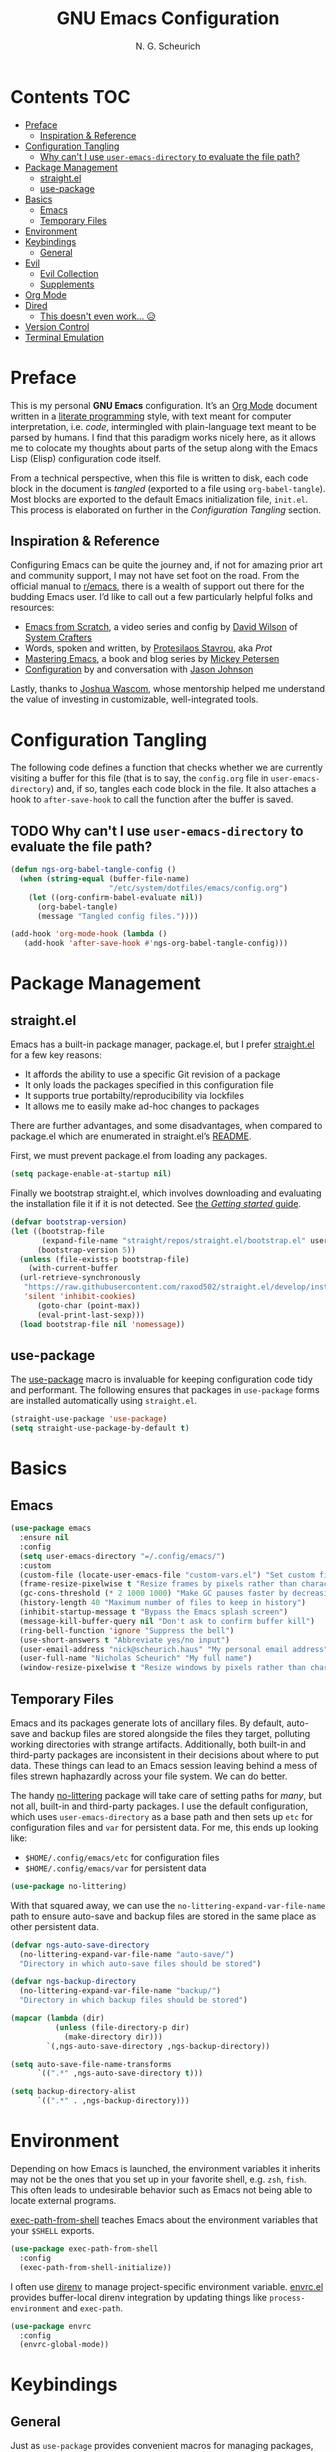 #+TITLE: GNU Emacs Configuration
#+AUTHOR: N. G. Scheurich
#+EMAIL: nick@scheurich.haus
#+PROPERTY: header-args :tangle ./init.el

* Contents                                                              :TOC:
- [[#preface][Preface]]
  - [[#inspiration--reference][Inspiration & Reference]]
- [[#configuration-tangling][Configuration Tangling]]
  - [[#why-cant-i-use-user-emacs-directory-to-evaluate-the-file-path][Why can't I use ~user-emacs-directory~ to evaluate the file path?]]
- [[#package-management][Package Management]]
  - [[#straightel][straight.el]]
  - [[#use-package][use-package]]
- [[#basics][Basics]]
  - [[#emacs][Emacs]]
  - [[#temporary-files][Temporary Files]]
- [[#environment][Environment]]
- [[#keybindings][Keybindings]]
  - [[#general][General]]
- [[#evil][Evil]]
  - [[#evil-collection][Evil Collection]]
  - [[#supplements][Supplements]]
- [[#org-mode][Org Mode]]
- [[#dired][Dired]]
  - [[#this-doesnt-even-work-][This doesn't even work... 😥]]
- [[#version-control][Version Control]]
- [[#terminal-emulation][Terminal Emulation]]

* Preface
This is my personal *GNU Emacs* configuration. It’s an [[https://orgmode.org/][Org Mode]] document written in a [[https://en.wikipedia.org/wiki/Literate_programming][literate programming]] style, with text meant for computer interpretation, i.e. /code/, intermingled with plain-language text meant to be parsed by humans. I find that this paradigm works nicely here, as it allows me to colocate my thoughts about parts of the setup along with the Emacs Lisp (Elisp) configuration code itself.

From a technical perspective, when this file is written to disk, each code block in the document is /tangled/ (exported to a file using =org-babel-tangle=). Most blocks are exported to the default Emacs initialization file, =init.el=. This process is elaborated on further in the [[*Configuration Tangling][Configuration Tangling]] section.

** Inspiration & Reference
Configuring Emacs can be quite the journey and, if not for amazing prior art and community support, I may not have set foot on the road. From the official manual to [[https://www.reddit.com/r/emacs/][r/emacs]], there is a wealth of support out there for the budding Emacs user. I’d like to call out a few particularly helpful folks and resources:

- [[https://github.com/daviwil/emacs-from-scratch][Emacs from Scratch]], a video series and config by [[https://daviwil.com/][David Wilson]] of [[https://youtube.com/c/SystemCrafters][System Crafters]]
- Words, spoken and written, by [[https://protesilaos.com/emacs/][Protesilaos Stavrou]], aka /Prot/
- [[https://www.masteringemacs.org/][Mastering Emacs]], a book and blog series by [[https://www.masteringemacs.org/about][Mickey Petersen]]
- [[https://github.com/jasonmj/.emacs.d][Configuration]] by and conversation with [[https://github.com/jasonmj][Jason Johnson]]

Lastly, thanks to [[https://github.com/jkwascom][Joshua Wascom]], whose mentorship helped me understand the value of investing in customizable, well-integrated tools.

* Configuration Tangling
The following code defines a function that checks whether we are currently visiting a buffer for this file (that is to say, the =config.org= file in ~user-emacs-directory~) and, if so, tangles each code block in the file. It also attaches a hook to ~after-save-hook~ to call the function after the buffer is saved.

** TODO Why can't I use ~user-emacs-directory~ to evaluate the file path?

#+begin_src emacs-lisp
(defun ngs-org-babel-tangle-config ()
  (when (string-equal (buffer-file-name)
                      "/etc/system/dotfiles/emacs/config.org")
    (let ((org-confirm-babel-evaluate nil))
      (org-babel-tangle)
      (message "Tangled config files."))))

(add-hook 'org-mode-hook (lambda ()
   (add-hook 'after-save-hook #'ngs-org-babel-tangle-config)))
#+end_src

* Package Management
** straight.el
Emacs has a built-in package manager, package.el, but I prefer [[https://github.com/radian-software/straight.el][straight.el]] for a few key reasons:

- It affords the ability to use a specific Git revision of a package
- It only loads the packages specified in this configuration file
- It supports true portabilty/reproducibility via lockfiles
- It allows me to easily make ad-hoc changes to packages

There are further advantages, and some disadvantages, when compared to package.el which are enumerated in straight.el’s [[https://github.com/raxod502/straight.el#comparison-to-packageel][README]].

First, we must prevent package.el from loading any packages.

#+begin_src emacs-lisp
  (setq package-enable-at-startup nil)
#+end_src

Finally we bootstrap straight.el, which involves downloading and evaluating the installation file it if it is not detected. See [[https://github.com/radian-software/straight.el#getting-started][the /Getting started/ guide]].

#+begin_src emacs-lisp
(defvar bootstrap-version)
(let ((bootstrap-file
       (expand-file-name "straight/repos/straight.el/bootstrap.el" user-emacs-directory))
      (bootstrap-version 5))
  (unless (file-exists-p bootstrap-file)
    (with-current-buffer
  (url-retrieve-synchronously
   "https://raw.githubusercontent.com/raxod502/straight.el/develop/install.el"
   'silent 'inhibit-cookies)
      (goto-char (point-max))
      (eval-print-last-sexp)))
  (load bootstrap-file nil 'nomessage))
#+end_src

** use-package
The [[https://www.gnu.org/software/emacs/manual/html_mono/use-package.html][use-package]] macro is invaluable for keeping configuration code tidy and performant. The following ensures that packages in =use-package= forms are installed automatically using =straight.el=.

#+begin_src emacs-lisp
(straight-use-package 'use-package)
(setq straight-use-package-by-default t)
#+end_src

* Basics
** Emacs

#+begin_src emacs-lisp
(use-package emacs
  :ensure nil
  :config
  (setq user-emacs-directory "=/.config/emacs/")
  :custom
  (custom-file (locate-user-emacs-file "custom-vars.el") "Set custom file path")
  (frame-resize-pixelwise t "Resize frames by pixels rather than characters")
  (gc-cons-threshold (* 2 1000 1000) "Make GC pauses faster by decreasing threshold")
  (history-length 40 "Maximum number of files to keep in history")
  (inhibit-startup-message t "Bypass the Emacs splash screen")
  (message-kill-buffer-query nil "Don't ask to confirm buffer kill")
  (ring-bell-function 'ignore "Suppress the bell")
  (use-short-answers t "Abbreviate yes/no input")
  (user-email-address "nick@scheurich.haus" "My personal email address")
  (user-full-name "Nicholas Scheurich" "My full name")
  (window-resize-pixelwise t "Resize windows by pixels rather than characters"))
#+end_src

** Temporary Files
Emacs and its packages generate lots of ancillary files. By default, auto-save and backup files are stored alongside the files they target, polluting working directories with strange artifacts. Additionally, both built-in and third-party packages are inconsistent in their decisions about where to put data. These things can lead to an Emacs session leaving behind a mess of files strewn haphazardly across your file system. We can do better.

The handy [[https://github.com/emacscollective/no-littering][no-littering]] package will take care of setting paths for /many/, but not all, built-in and third-party packages. I use the default configuration, which uses =user-emacs-directory= as a base path and then sets up =etc= for configuration files and =var= for persistent data. For me, this ends up looking like:

- =$HOME/.config/emacs/etc= for configuration files
- =$HOME/.config/emacs/var= for persistent data

#+begin_src emacs-lisp
(use-package no-littering)
#+end_src

With that squared away, we can use the =no-littering-expand-var-file-name= path to ensure auto-save and backup files are stored in the same place as other persistent data.

#+begin_src emacs-lisp
(defvar ngs-auto-save-directory
  (no-littering-expand-var-file-name "auto-save/")
  "Directory in which auto-save files should be stored")

(defvar ngs-backup-directory
  (no-littering-expand-var-file-name "backup/")
  "Directory in which backup files should be stored")

(mapcar (lambda (dir)
          (unless (file-directory-p dir)
            (make-directory dir)))
        `(,ngs-auto-save-directory ,ngs-backup-directory))

(setq auto-save-file-name-transforms
      `((".*" ,ngs-auto-save-directory t)))

(setq backup-directory-alist
      `((".*" . ,ngs-backup-directory)))
#+end_src

* Environment
Depending on how Emacs is launched, the environment variables it inherits may not be the ones that you set up in your favorite shell, e.g. =zsh=, =fish=. This often leads to undesirable behavior such as Emacs not being able to locate external programs.

[[https://github.com/purcell/exec-path-from-shell][exec-path-from-shell]] teaches Emacs about the environment variables that your =$SHELL= exports.

#+begin_src emacs-lisp
  (use-package exec-path-from-shell
    :config
    (exec-path-from-shell-initialize))
#+end_src

I often use [[https://direnv.net/][direnv]] to manage project-specific environment variable. [[https://github.com/purcell/envrc][envrc.el]] provides buffer-local direnv integration by updating things like =process-environment= and =exec-path=.

#+begin_src emacs-lisp
(use-package envrc
  :config
  (envrc-global-mode))
#+end_src

* Keybindings
** General
Just as =use-package= provides convenient macros for managing packages, so does [[https://github.com/noctuid/general.el][General]] for defining keybindings.

In addition to installing and setting up the package I also create two /definers/ meant to mimic Vim’s [[https://neovim.io/doc/user/map.html#%3CLeader%3E][<Leader>]] and [[https://neovim.io/doc/user/map.html#%3CLocalLeader%3E][<LocalLeader>]] prefix keys. The definers, =ngs-leader-def= and =ngs-local-leader-def= are mapped to the =SPC= and =,= keys, respectively.

#+begin_src emacs-lisp
(use-package general
  :init
  (setq general-override-states '(insert
                                  emacs
                                  hybrid
                                  normal
                                  visual
                                  motion
                                  operator
                                  replace))
  :config
  (general-evil-setup)

  (general-create-definer ngs-leader-def
    :keymaps '(normal emacs)
    :prefix "SPC")

  (general-create-definer ngs-local-leader-def
    :keymaps '(normal emacs)
    :prefix ","))
#+end_src

* Evil
I’ve been a [[https://www.vim.org/][Vim]] (or [[https://neovim.io/][Neovim]]) user for many years. Its concept of modality really clicked with me and the /count + operator + motion/text object/ grammar is built into my fingers at this point. I think editing the “Emacs way” probably offers a good experience, but for me, comprehensive Vim emulation is a prime requirement for any text-centric platform I use.

Luckily [[https://github.com/emacs-evil/evil][Evil]], an *extensible vi layer* for Emacs, is superb. It does a great job of emulating Vim’s text editing features, while also implementing a command-line mode that supports many common Vim commands, e.g. =:write=, =:read=, =:!shell-command=, along with Vim concepts like /registers/. Vim is more than a set of keybindings, and Evil gets that. Importantly, it also offers an API for defining one’s own motions, text objects, etc.

Note that in the ~:config~ section below, the /universal argument/ keybinding is changed to =C-M-u=. This is because =C-u= is set to scroll up half a page as it does in Vim (~evil-want-C-u-scroll~).

#+begin_src  emacs-lisp
(use-package evil
  :custom
  (evil-echo-state nil "Don't display the Evil state in the echo area")
  (evil-undo-system 'undo-redo "Use the Emacs-native undo/redo functionality")
  (evil-want-C-i-jump t "'C-i' to jump to next location")
  (evil-want-C-u-scroll t "'C-u' to scroll by half a page")
  (evil-want-Y-yank-to-eol t "'Y' to yank to the end of the line")
  (evil-want-keybinding nil "Don't load bindings for additional modes (see 'Evil Collection')")
  :general
  ("C-M-u" 'universal-argument)
  (general-nmap
    "<up>" 'evil-window-up
    "<down>" 'evil-window-down
    "<left>" 'evil-window-left
    "<right>" 'evil-window-right
    "-" 'dired-jump)
  :config
  (evil-mode 1))
#+end_src

** Evil Collection
There are parts of Emacs, e.g. =help-mode=, =M-x calendar=, Eshell, which are not covered by Evil. Additionally, most third-party packages are not designed with Evil in mind. [[https://github.com/emacs-evil/evil-collection][Evil Collection]] is a community-sourced collection of Evil bindings that aims to provide a consistent Evil experience throughout Emacs.

It also emulates many of the keybindings from [[https://tpo.pe/][Tim Pope]]’s [[https://github.com/tpope/vim-unimpaired][unimpaired.vim]], which I’ve always found super useful.

#+begin_src emacs-lisp
(use-package evil-collection
  :after evil
  :config
  (evil-collection-init))
#+end_src

** Supplements
[[https://github.com/emacs-evil/evil-surround][evil-surround]] mimics the functionality of [[https://github.com/tpope/vim-surround][surround.vim]].

#+begin_src emacs-lisp
  (use-package evil-surround
    :after evil
    :config
    (global-evil-surround-mode 1))
#+end_src

[[https://github.com/linktohack/evil-commentary][evil-commentary]] mimics the functionality of [[https://github.com/tpope/vim-commentary][commentary.vim]].

#+begin_src emacs-lisp
  (use-package evil-commentary
    :diminish
    :after evil
    :config
    (evil-commentary-mode))
#+end_src

[[https://github.com/emacs-evil/evil-cleverparens][evil-cleverparens]] optimizes modal editing for Lisp.

#+begin_src emacs-lisp
  (use-package evil-cleverparens
    :diminish
    :after evil
    :config
    (evil-cleverparens-mode))
#+end_src

* Org Mode
#+begin_src emacs-lisp
(use-package toc-org
  :hook (org-mode . toc-org-mode))
#+end_src

* Dired
Dired is the built-in Emacs file manager. It is quite powerful, but has some quirks.

Normally, after a file operation is performed, one must manually refresh the directory listing using ~dired-do-redisplay~. By setting ~dired-do-revert-buffer~ to true, the refresh will happen automatically in /some/ cases, but not all. To handle any dired buffer update, I add a hook to ~dired-mode-hook~.

** TODO This doesn't even work... 😥

#+begin_src emacs-lisp
(add-hook 'dired-mode-hook 'auto-revert-mode)
#+end_src

* Version Control
The centerpiece of my version control setup is the excellent [[https://magit.vc/][Magit]] package.

#+begin_src emacs-lisp
(use-package magit
  :general
  (ngs-leader-def
    "gb" '(magit-blame :which-key "blame")
    "gl" '(magit-log :which-key "log")
    "gg" '(magit-status :which-key "git")))
#+end_src

* Terminal Emulation
Emacs programs that inherit from /comint/ (command-interpreter) mode
are
